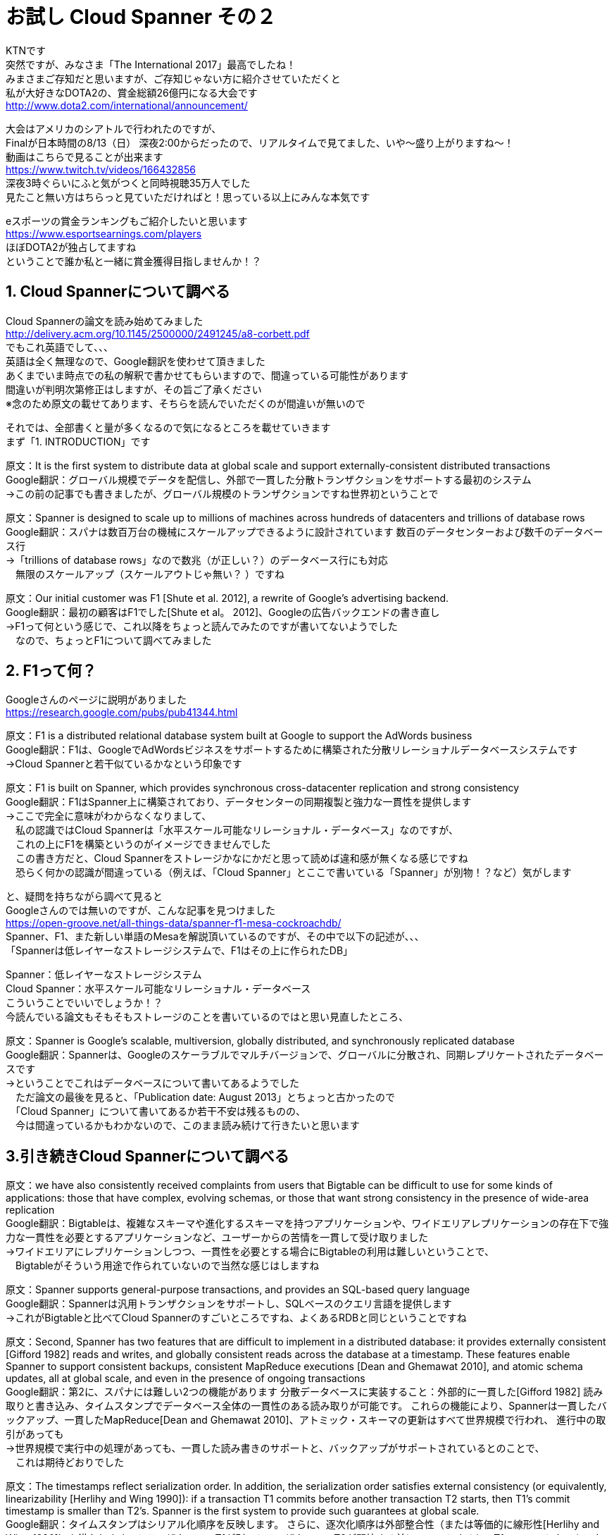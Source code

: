 = お試し Cloud Spanner その２
:published_at: 2017-08-14
:hp-tags: Google, Google Cloud Platform,Cloud Spanner

KTNです +
突然ですが、みなさま「The International 2017」最高でしたね！ +
みまさまご存知だと思いますが、ご存知じゃない方に紹介させていただくと +
私が大好きなDOTA2の、賞金総額26億円になる大会です +
http://www.dota2.com/international/announcement/ +

大会はアメリカのシアトルで行われたのですが、 +
Finalが日本時間の8/13（日） 深夜2:00からだったので、リアルタイムで見てました、いや〜盛り上がりますね〜！ +
動画はこちらで見ることが出来ます +
https://www.twitch.tv/videos/166432856 +
深夜3時ぐらいにふと気がつくと同時視聴35万人でした +
見たこと無い方はちらっと見ていただければと！思っている以上にみんな本気です +

eスポーツの賞金ランキングもご紹介したいと思います +
https://www.esportsearnings.com/players +
ほぼDOTA2が独占してますね +
ということで誰か私と一緒に賞金獲得目指しませんか！？ +
 
## 1. Cloud Spannerについて調べる +
Cloud Spannerの論文を読み始めてみました +
http://delivery.acm.org/10.1145/2500000/2491245/a8-corbett.pdf +
でもこれ英語でして、、、 +
英語は全く無理なので、Google翻訳を使わせて頂きました +
あくまでいま時点での私の解釈で書かせてもらいますので、間違っている可能性があります +
間違いが判明次第修正はしますが、その旨ご了承ください +
※念のため原文の載せてあります、そちらを読んでいただくのが間違いが無いので +

それでは、全部書くと量が多くなるので気になるところを載せていきます +
まず「1. INTRODUCTION」です +

原文：It is the first system to distribute data at global scale and support externally-consistent distributed transactions +
Google翻訳：グローバル規模でデータを配信し、外部で一貫した分散トランザクションをサポートする最初のシステム +
→この前の記事でも書きましたが、グローバル規模のトランザクションですね世界初ということで +

原文：Spanner is designed to scale up to millions of machines across hundreds of datacenters and trillions of database rows +
Google翻訳：スパナは数百万台の機械にスケールアップできるように設計されています 数百のデータセンターおよび数千のデータベース行 +
→「trillions of database rows」なので数兆（が正しい？）のデータベース行にも対応 +
　無限のスケールアップ（スケールアウトじゃ無い？ ）ですね +

原文：Our initial customer was F1 [Shute et al. 2012], a rewrite of Google’s advertising backend.  +
Google翻訳：最初の顧客はF1でした[Shute et al。 2012]、Googleの広告バックエンドの書き直し +
→F1って何という感じで、これ以降をちょっと読んでみたのですが書いてないようでした +
　なので、ちょっとF1について調べてみました +

## 2. F1って何？
Googleさんのページに説明がありました +
https://research.google.com/pubs/pub41344.html +

原文：F1 is a distributed relational database system built at Google to support the AdWords business +
Google翻訳：F1は、GoogleでAdWordsビジネスをサポートするために構築された分散リレーショナルデータベースシステムです +
→Cloud Spannerと若干似ているかなという印象です +

原文：F1 is built on Spanner, which provides synchronous cross-datacenter replication and strong consistency +
Google翻訳：F1はSpanner上に構築されており、データセンターの同期複製と強力な一貫性を提供します +
→ここで完全に意味がわからなくなりまして、 +
　私の認識ではCloud Spannerは「水平スケール可能なリレーショナル・データベース」なのですが、 +
　これの上にF1を構築というのがイメージできませんでした +
　この書き方だと、Cloud Spannerをストレージかなにかだと思って読めば違和感が無くなる感じですね +
　恐らく何かの認識が間違っている（例えば、「Cloud Spanner」とここで書いている「Spanner」が別物！？など）気がします +

と、疑問を持ちながら調べて見ると +
Googleさんのでは無いのですが、こんな記事を見つけました +
https://open-groove.net/all-things-data/spanner-f1-mesa-cockroachdb/ +
Spanner、F1、また新しい単語のMesaを解説頂いているのですが、その中で以下の記述が、、、 +
「Spannerは低レイヤーなストレージシステムで、F1はその上に作られたDB」 +

Spanner：低レイヤーなストレージシステム +
Cloud Spanner：水平スケール可能なリレーショナル・データベース +
こういうことでいいでしょうか！？ +
今読んでいる論文もそもそもストレージのことを書いているのではと思い見直したところ、 +

原文：Spanner is Google’s scalable, multiversion, globally distributed, and synchronously replicated database +
Google翻訳：Spannerは、Googleのスケーラブルでマルチバージョンで、グローバルに分散され、同期レプリケートされたデータベースです +
→ということでこれはデータベースについて書いてあるようでした +
　ただ論文の最後を見ると、「Publication date: August 2013」とちょっと古かったので +
 　「Cloud Spanner」について書いてあるか若干不安は残るものの、 +
　今は間違っているかもわかないので、このまま読み続けて行きたいと思います +

## 3.引き続きCloud Spannerについて調べる

原文：we have also consistently received complaints from users that Bigtable can be difficult to use for some kinds of applications: those that have complex, evolving schemas, or those that want strong consistency in the presence of wide-area replication +
Google翻訳：Bigtableは、複雑なスキーマや進化するスキーマを持つアプリケーションや、ワイドエリアレプリケーションの存在下で強力な一貫性を必要とするアプリケーションなど、ユーザーからの苦情を一貫して受け取りました +
→ワイドエリアにレプリケーションしつつ、一貫性を必要とする場合にBigtableの利用は難しいということで、 +
　Bigtableがそういう用途で作られていないので当然な感じはしますね +

原文：Spanner supports general-purpose transactions, and provides an SQL-based query language +
Google翻訳：Spannerは汎用トランザクションをサポートし、SQLベースのクエリ言語を提供します +
→これがBigtableと比べてCloud Spannerのすごいところですね、よくあるRDBと同じということですね +

原文：Second, Spanner has two features that are difficult to implement in a distributed database: it provides externally consistent [Gifford 1982] reads and writes, and globally consistent reads across the database at a timestamp. These features enable Spanner to support consistent backups, consistent MapReduce executions [Dean and Ghemawat 2010], and atomic schema updates, all at global scale, and even in the presence of ongoing transactions +
Google翻訳：第2に、スパナには難しい2つの機能があります 分散データベースに実装すること：外部的に一貫した[Gifford 1982] 読み取りと書き込み、タイムスタンプでデータベース全体の一貫性のある読み取りが可能です。 これらの機能により、Spannerは一貫したバックアップ、一貫したMapReduce[Dean and Ghemawat 2010]、アトミック・スキーマの更新はすべて世界規模で行われ、 進行中の取引があっても +
→世界規模で実行中の処理があっても、一貫した読み書きのサポートと、バックアップがサポートされているとのことで、 +
　これは期待どおりでした +

原文：The timestamps reflect serialization order. In addition, the serialization order satisfies external consistency (or equivalently, linearizability [Herlihy and Wing 1990]): if a transaction T1 commits before another transaction T2 starts, then T1’s commit timestamp is smaller than T2’s. Spanner is the first system to provide such guarantees at global scale. +
Google翻訳：タイムスタンプはシリアル化順序を反映します。 さらに、逐次化順序は外部整合性（または等価的に線形性[Herlihy and Wing 1990]）を満たします。トランザクションT1が別のトランザクションT2が開始する前にコミットすると、T1のコミットタイムスタンプはT2よりも小さくなります。 スパナは、世界規模でそのような保証を提供する最初のシステムです +
→タイムスタンプを使って世界規模のトランザクション保証を実現しているようです +
　この後の章でタイムスタンプをどのように使っているのか書かれていると思うので、じっくり見ていきたいと思います +

原文：The key enabler of these properties is a new TrueTime API and its implementation. The API directly exposes clock uncertainty, and the guarantees on Spanner’s timestamps depend on the bounds that the implementation provides. If the uncertainty is large, Spanner slows down to wait out that uncertainty +
Google翻訳：これらのプロパティの主要なイネーブラは、新しいTrueTime APIとその実装です。 APIはクロックの不確実性を直接的に明らかにし、Spannerのタイムスタンプに対する保証は、実装が提供する境界に依存します。 不確実性が大きい場合、Spannerはその不確実性を待つために減速します +
→各Cloud Spannerインスタンス間の時間のズレを計測して、 +
　データベースの処理を減速させてでもズレを修正するようですね +
　トランザクション管理に関連してくると思うので、 +
　「TrueTime API」についても理解する必要がありそうです +
　
セクション1は以上となります +
この後のセクションは以下のとおりです、 +
　セクション2：Cloud Spannerの実装構造、機能セット、設計について +
　セクション3：TrueTime APIと、その実装について +
　セクション4：TrueTime APIを使用した一貫性のある分散トランザクションについて +
　セクション5：Cloud Spannerのパフォーマンス +
　セクション6,7,8：今後について + 

 
今回はここまでにして次回も引き続き論文を見ていきたいと思います +
それでは +
